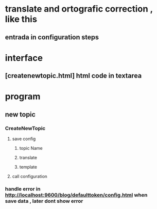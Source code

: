 * translate and ortografic correction , like this
** entrada in configuration steps
* interface
** [createnewtopic.html] html code in textarea
* program
** new topic
*** CreateNewTopic
**** save config
***** topic Name
***** translate
***** template
**** call configuration
*** handle error in http://localhost:9600/blog/defaulttoken/config.html when save data , later dont show error
